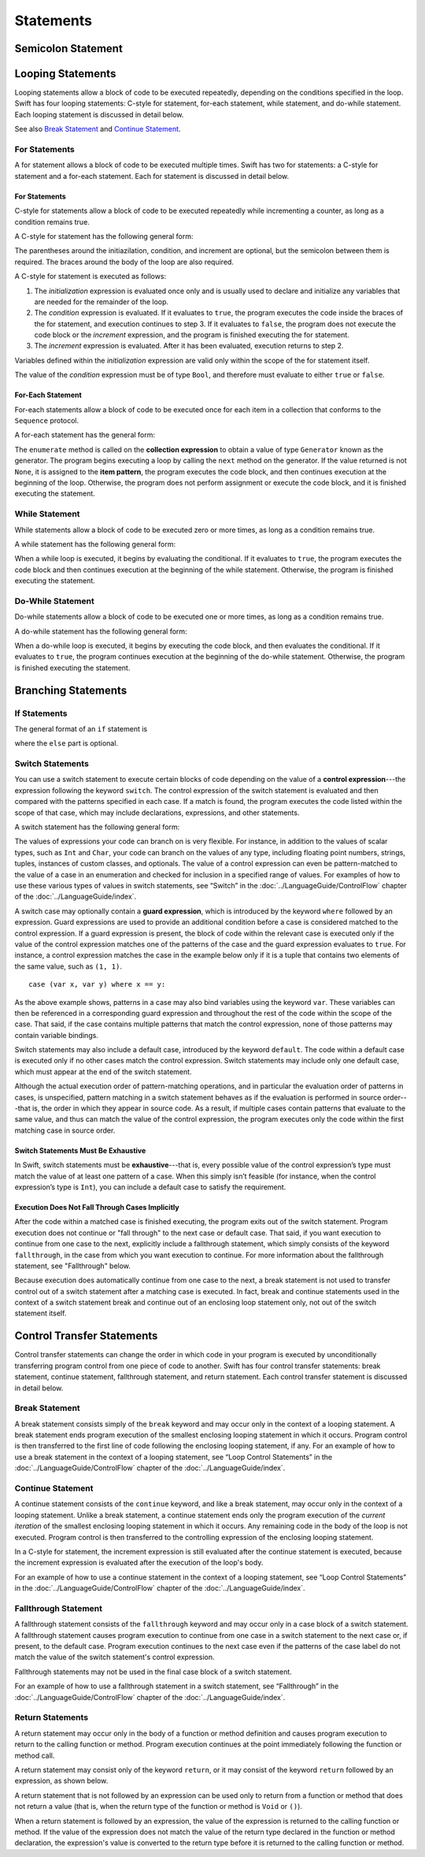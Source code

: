 Statements
==========

.. langref-grammar

    stmt ::= stmt-semicolon
    stmt ::= stmt-if
    stmt ::= stmt-while
    stmt ::= stmt-for-c-style
    stmt ::= stmt-for-each
    stmt ::= stmt-switch
    stmt ::= stmt-control-transfer

.. syntax-grammar::

    Grammar of a statement

    statement --> semicolon-statement
    statement --> looping-statement
    statement --> branching-statement
    statement --> control-transfer-statement


Semicolon Statement
-------------------

.. langref-grammar

    stmt-semicolon ::= ';'

.. syntax-grammar::

    Grammar of a semicolon statement

    semicolon-statement --> ``;``


Looping Statements
------------------

Looping statements allow a block of code to be executed repeatedly,
depending on the conditions specified in the loop.
Swift has four looping statements:
C-style for statement, for-each statement, while statement, and do-while statement.
Each looping statement is discussed in detail below.

See also `Break Statement`_ and `Continue Statement`_.

.. syntax-grammar::

    Grammar of a looping statement

    looping-statement --> c-style-for-statement
    looping-statement --> for-each-statement
    looping-statement --> while-statement
    looping-statement --> do-while-statement


For Statements
~~~~~~~~~~~~~~

A for statement allows a block of code to be executed multiple times.
Swift has two for statements:
a C-style for statement and a for-each statement.
Each for statement is discussed in detail below.

.. TODO: These need better names.
   How about "incrementor style" and "collection style" for loops?

For Statements
++++++++++++++

C-style for statements allow a block of code to be executed repeatedly
while incrementing a counter,
as long as a condition remains true.

A C-style for statement has the following general form:

.. syntax-outline::

    for (<#initialization#>; <#condition#>; <#increment#>) {
        <#code to execute#>
    }

The parentheses around the initiazilation, condition, and increment are optional,
but the semicolon between them is required.
The braces around the body of the loop are also required.

A C-style for statement is executed as follows:

1. The *initialization* expression is evaluated once only
   and is usually used to declare and initialize any variables
   that are needed for the remainder of the loop.

2. The *condition* expression is evaluated.
   If it evaluates to ``true``,
   the program executes the code inside the braces of the for statement,
   and execution continues to step 3.
   If it evaluates to ``false``,
   the program does not execute the code block or the *increment* expression,
   and the program is finished executing the for statement.

3. The *increment* expression is evaluated.
   After it has been evaluated,
   execution returns to step 2.

Variables defined within the *initialization* expression
are valid only within the scope of the for statement itself.

The value of the *condition* expression must be of type ``Bool``,
and therefore must evaluate to either ``true`` or ``false``.

.. TODO: Document the scope of loop variables.
   This applies to all loops, so it doesn't belong here.

.. langref-grammar

    stmt-for-c-style    ::= 'for'     stmt-for-c-style-init? ';' expr? ';' expr-basic?     brace-item-list
    stmt-for-c-style    ::= 'for' '(' stmt-for-c-style-init? ';' expr? ';' expr-basic? ')' brace-item-list
    stmt-for-c-style-init ::= decl-var
    stmt-for-c-style-init ::= expr

.. syntax-grammar::

    Grammar of a C-style for statement

    c-style-for-statement --> ``for`` for-init-OPT ``;`` expression-OPT ``;`` expression-OPT code-block
    c-style-for-statement --> ``for`` ``(`` for-init-OPT ``;`` expression-OPT ``;`` expression-OPT ``)`` code-block

    for-init --> variable-declaration | expression


For-Each Statement
++++++++++++++++++

For-each statements allow a block of code to be executed
once for each item in a collection
that conforms to the ``Sequence`` protocol.

A for-each statement has the general form:

.. syntax-outline::

    for <#item#> in <#collection#> {
        <#code to execute#>
    }

The ``enumerate`` method is called on the **collection expression**
to obtain a value of type ``Generator`` known as the generator.
The program begins executing a loop
by calling the ``next`` method on the generator.
If the value returned is not ``None``,
it is assigned to the **item pattern**,
the program executes the code block,
and then continues execution at the beginning of the loop.
Otherwise, the program does not perform assignment or execute the code block,
and it is finished executing the statement.

.. TR: Are the above method calls correct?
   I've determined this information be looking at the declarations in the REPL
   so there may be aspects we don't want to document
   or want to describe differently.

.. langref-grammar

    stmt-for-each ::= 'for' pattern 'in' expr-basic brace-item-list

.. syntax-grammar::

    Grammar of a for-each statement

    for-each-statement --> ``for`` pattern ``in`` expression code-block


While Statement
~~~~~~~~~~~~~~~

While statements allow a block of code to be executed zero or more times,
as long as a condition remains true.

A while statement has the following general form:

.. syntax-outline::

    while <#condition#> {
        <#code to execute#>
    }

When a while loop is executed,
it begins by evaluating the conditional.
If it evaluates to ``true``, the program executes the code block
and then continues execution at the beginning of the while statement.
Otherwise, the program is finished executing the statement.

.. langref-grammar

    stmt-while ::= 'while' expr-basic brace-item-list

.. syntax-grammar::

    Grammar of a while statement

    while-statement --> ``while`` expression  code-block


Do-While Statement
~~~~~~~~~~~~~~~~~~

Do-while statements allow a block of code to be executed one or more times,
as long as a condition remains true.

A do-while statement has the following general form:

.. syntax-outline::

    do {
        <#code to execute#>
    } while <#condition#>

When a do-while loop is executed,
it begins by executing the code block,
and then evaluates the conditional.
If it evaluates to ``true``,
the program continues execution at the beginning of the do-while statement.
Otherwise, the program is finished executing the statement.

.. langref-grammar

    stmt-do-while ::= 'do' brace-item-list 'while' expr

.. syntax-grammar::

    Grammar of a do-while statement

    do-while-statement --> ``do`` code-block ``while`` expression


Branching Statements
--------------------


.. syntax-grammar::

    Grammer of a branching statement

    branching-statement --> if-statement
    branching-statement --> switch-statement


If Statements
~~~~~~~~~~~~~

The general format of an ``if`` statement is

.. syntax-outline::

    if <#condition#> {
        <#code to execute if condition is true#>
    } else {
        <#code to execute if condition is false#>
    }

where the ``else`` part is optional.

.. syntax-outline::

    if <#condition 1#> {
        <#code to execute if condition 1 is true#>
    } else if <#condition 2#> {
        <#code to execute if condition 2 is true#>
    } else {
        <#code to execute if both conditions are false#>
    }

.. langref-grammar

    stmt-if      ::= 'if' expr-basic brace-item-list stmt-if-else?
    stmt-if-else ::= 'else' brace-item-list
    stmt-if-else ::= 'else' stmt-if

.. syntax-grammar::

    Grammar of an if statement

    if-statement  --> ``if`` expression code-block if-else-statement-OPT
    if-else-statement  --> ``else`` code-block | ``else`` if-statement


Switch Statements
~~~~~~~~~~~~~~~~~

You can use a switch statement to execute certain blocks of code depending on the value of a
**control expression**---the expression following the keyword ``switch``.
The control expression of the switch statement is evaluated and then compared with the patterns specified in each case.
If a match is found, the program executes the code listed within the scope of that case,
which may include declarations, expressions, and other statements.

A switch statement has the following general form:

.. syntax-outline::

    switch <#control expression#> {
        case <#pattern list 1#>:
            <#code to execute#>
        case <#pattern list 2#> where <#condition#>:
            <#code to execute#>
        default:
            <#code to execute#>
    }

The values of expressions your code can branch on is very flexible. For instance,
in addition to the values of scalar types, such as ``Int`` and ``Char``,
your code can branch on the values of any type, including floating point numbers, strings,
tuples, instances of custom classes, and optionals.
The value of a control expression can even be pattern-matched to the value of a case in an enumeration
and checked for inclusion in a specified range of values.
For examples of how to use these various types of values in switch statements,
see “Switch” in the :doc:`../LanguageGuide/ControlFlow` chapter of the :doc:`../LanguageGuide/index`.

A switch case may optionally contain a **guard expression**, which is introduced by the keyword ``where`` followed by an expression.
Guard expressions are used to provide an additional condition before a case is considered matched to the control expression.
If a guard expression is present, the block of code within the relevant case is executed only if
the value of the control expression matches one of the patterns of the case and the guard expression evaluates to ``true``.
For instance, a control expression matches the case in the example below
only if it is a tuple that contains two elements of the same value, such as ``(1, 1)``. ::

    case (var x, var y) where x == y:

As the above example shows, patterns in a case may also bind variables using the keyword ``var``.
These variables can then be referenced in a corresponding guard expression
and throughout the rest of the code within the scope of the case.
That said, if the case contains multiple patterns that match the control expression,
none of those patterns may contain variable bindings.

Switch statements may also include a default case, introduced by the keyword ``default``.
The code within a default case is executed only if no other cases match the control expression.
Switch statements may include only one default case, which must appear at the end of the switch statement.

Although the actual execution order of pattern-matching operations,
and in particular the evaluation order of patterns in cases, is unspecified,
pattern matching in a switch statement behaves as if the evaluation is performed in source order---that is,
the order in which they appear in source code.
As a result, if multiple cases contain patterns that evaluate to the same value,
and thus can match the value of the control expression,
the program executes only the code within the first matching case in source order.


Switch Statements Must Be Exhaustive
++++++++++++++++++++++++++++++++++++

In Swift, switch statements must be **exhaustive**---that is,
every possible value of the control expression’s type must match the value of at least one pattern of a case.
When this simply isn’t feasible (for instance, when the control expression’s type is ``Int``),
you can include a default case to satisfy the requirement.


Execution Does Not Fall Through Cases Implicitly
++++++++++++++++++++++++++++++++++++++++++++++++

After the code within a matched case is finished executing, the program exits out of the switch statement.
Program execution does not continue or "fall through" to the next case or default case.
That said, if you want execution to continue from one case to the next,
explicitly include a fallthrough statement, which simply consists of the keyword ``fallthrough``,
in the case from which you want execution to continue.
For more information about the fallthrough statement, see "Fallthrough" below.

Because execution does automatically continue from one case to the next,
a break statement is not used to transfer control out of a switch statement after
a matching case is executed.
In fact, break and continue statements used in the context of a switch statement
break and continue out of an enclosing loop statement only, not out of the switch statement itself.

.. langref-grammar

    stmt-switch ::= 'switch' expr-basic '{' stmt-switch-case* '}'
    stmt-switch-case ::= (case-label+ | default-label) brace-item*
    case-label ::= 'case' pattern (',' pattern)* ('where' expr)? ':'
    default-label ::= 'default' ':'


.. syntax-grammar::

    Grammar of a switch statement

    switch-statement --> ``switch`` expression ``{`` switch-cases-OPT ``}``
    switch-cases --> switch-case switch-cases-OPT
    switch-case --> case-labels code-block-items-OPT | default-label code-block-items-OPT

    case-labels --> case-label case-labels-OPT
    case-label --> ``case`` pattern-list guard-clause-OPT ``:``
    default-label --> ``default:``

    guard-clause --> ``where`` guard-expression
    guard-expression --> expression


Control Transfer Statements
---------------------------

Control transfer statements can change the order in which code in your program is executed
by unconditionally transferring program control from one piece of code to another.
Swift has four control transfer statements: break statement, continue statement,
fallthrough statement, and return statement.
Each control transfer statement is discussed in detail below.


.. langref-grammar

    stmt-control-transfer ::= stmt-return
    stmt-control-transfer ::= stmt-break
    stmt-control-transfer ::= stmt-continue
    stmt-control-transfer ::= stmt-fallthrough

.. syntax-grammar::

    Grammar of a control transfer statement

    control-transfer-statement --> break-statement
    control-transfer-statement --> continue-statement
    control-transfer-statement --> fallthrough-statement
    control-transfer-statement --> return-statement


Break Statement
~~~~~~~~~~~~~~~

A break statement consists simply of the ``break`` keyword
and may occur only in the context of a looping statement.
A break statement ends program execution of the smallest enclosing looping statement in which it occurs.
Program control is then transferred to the first line of code following the enclosing
looping statement, if any.
For an example of how to use a break statement in the context of a looping statement,
see “Loop Control Statements” in the :doc:`../LanguageGuide/ControlFlow` chapter of the :doc:`../LanguageGuide/index`.

.. langref-grammar

    stmt-break ::= 'break' (Note: the langref grammar contained a typo)

.. syntax-grammar::

    Grammar of a break statement

    break-statement --> ``break``


Continue Statement
~~~~~~~~~~~~~~~~~~

A continue statement consists of the ``continue`` keyword, and like a break statement,
may occur only in the context of a looping statement.
Unlike a break statement,
a continue statement ends only the program execution of the *current iteration*
of the smallest enclosing looping statement in which it occurs.
Any remaining code in the body of the loop is not executed.
Program control is then transferred to the controlling expression of the enclosing looping statement.

In a C-style for statement,
the increment expression is still evaluated after the continue statement is executed,
because the increment expression is evaluated after the execution of the loop's body.

For an example of how to use a continue statement in the context of a looping statement,
see “Loop Control Statements”
in the :doc:`../LanguageGuide/ControlFlow` chapter of the :doc:`../LanguageGuide/index`.

.. langref-grammar

    stmt-continue ::= 'continue' (Note: the langref grammar contained a typo)


.. syntax-grammar::

    Grammar of a continue statement

    continue-statement --> ``continue``


Fallthrough Statement
~~~~~~~~~~~~~~~~~~~~~

A fallthrough statement consists of the ``fallthrough`` keyword
and may occur only in a case block of a switch statement.
A fallthrough statement causes program execution to continue
from one case in a switch statement to the next case or, if present, to the default case.
Program execution continues to the next case
even if the patterns of the case label do not match the value of the switch statement's control expression.

Fallthrough statements may not be used in the final case block of a switch statement.

For an example of how to use a fallthrough statement in a switch statement,
see “Fallthrough” in the :doc:`../LanguageGuide/ControlFlow` chapter of the :doc:`../LanguageGuide/index`.

.. langref-grammar

    stmt-fallthrough ::= 'fallthrough'

.. syntax-grammar::

    Grammar of a fallthrough statement

    fallthrough-statement --> ``fallthrough``


Return Statements
~~~~~~~~~~~~~~~~~

A return statement may occur only in the body of a function or method definition
and causes program execution to return to the calling function or method.
Program execution continues at the point immediately following the function or method call.

A return statement may consist only of the keyword ``return``,
or it may consist of the keyword ``return`` followed by an expression, as shown below.

.. syntax-outline::

    return <#expression#>

A return statement that is not followed by an expression
can be used only to return from a function or method that does not return a value
(that is, when the return type of the function or method is ``Void`` or ``()``).

When a return statement is followed by an expression,
the value of the expression is returned to the calling function or method.
If the value of the expression does not match the value of the return type
declared in the function or method declaration,
the expression's value is converted to the return type
before it is returned to the calling function or method.

.. langref-grammar

    stmt-return ::= 'return' expr
    stmt-return ::= 'return'


.. syntax-grammar::

    Grammar of a return statement

    return-statement --> ``return`` | ``return`` expression
